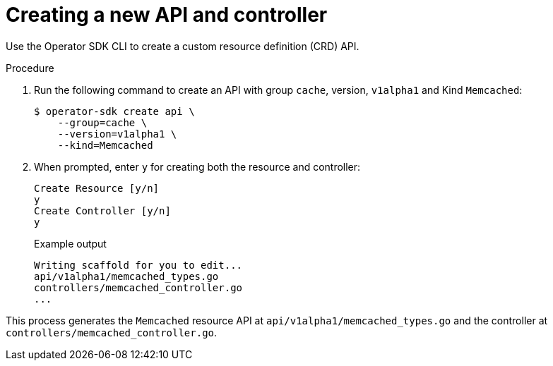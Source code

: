 // Module included in the following assemblies:
//
// * operators/operator_sdk/osdk-golang-tutorial.adoc

[id="osdk-golang-create-api-controller_{context}"]
= Creating a new API and controller

Use the Operator SDK CLI to create a custom resource definition (CRD) API.

.Procedure

. Run the following command to create an API with group `cache`, version, `v1alpha1` and Kind `Memcached`:
+
[source,terminal]
----
$ operator-sdk create api \
    --group=cache \
    --version=v1alpha1 \
    --kind=Memcached
----

. When prompted, enter `y` for creating both the resource and controller:
+
[source,terminal]
----
Create Resource [y/n]
y
Create Controller [y/n]
y
----
+
.Example output
[source,terminal]
----
Writing scaffold for you to edit...
api/v1alpha1/memcached_types.go
controllers/memcached_controller.go
...
----

This process generates the `Memcached` resource API at `api/v1alpha1/memcached_types.go` and the controller at `controllers/memcached_controller.go`.
